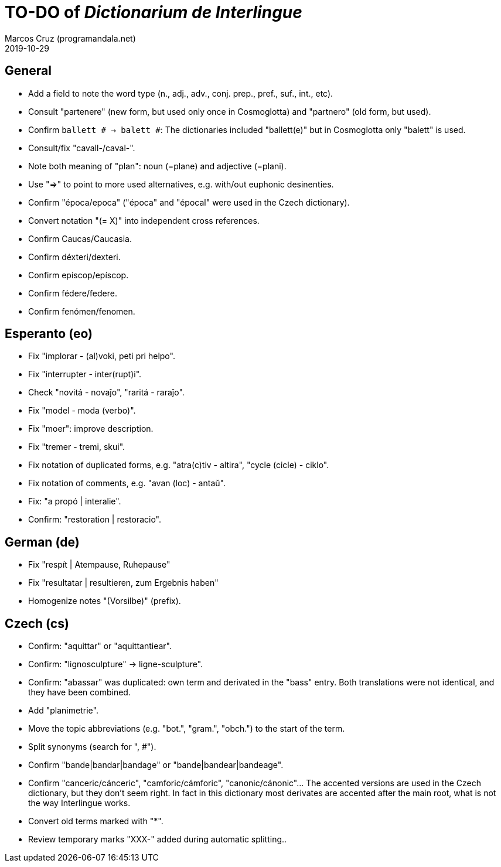 = TO-DO of _Dictionarium de Interlingue_
:author: Marcos Cruz (programandala.net)
:revdate: 2019-10-29

// This file is part of project
// _Dictionarium de Interlingue_
//
// by Marcos Cruz (programandala.net)
// http://ne.alinome.net
//
// This file is in Asciidoctor format
// (http//asciidoctor.org)
//
// Last modified 201910291748

== General

- Add a field to note the word type (n., adj., adv., conj. prep.,
  pref., suf., int., etc).
- Consult "partenere" (new form, but used only once in Cosmoglotta)
  and "partnero" (old form, but used).
- Confirm `ballett # -> balett #`: The dictionaries included
  "ballett(e)" but in Cosmoglotta only "balett" is used.
- Consult/fix "cavall-/caval-".
- Note both meaning of "plan": noun (=plane) and adjective (=plani).
- Use "=>" to point to more used alternatives, e.g. with/out euphonic
  desinenties. 
- Confirm "época/epoca" ("época" and "épocal" were used in the Czech
  dictionary).
- Convert notation "(= X)" into independent cross references.
- Confirm Caucas/Caucasia.
- Confirm déxteri/dexteri.
- Confirm episcop/epíscop.
- Confirm fédere/federe.
- Confirm fenómen/fenomen.

== Esperanto (eo)

- Fix "implorar - (al)voki, peti pri helpo".
- Fix "interrupter - inter(rupt)i".
- Check "novitá - novaĵo", "raritá - raraĵo".
- Fix "model - moda (verbo)".
- Fix "moer": improve description.
- Fix "tremer - tremi, skui".
- Fix notation of duplicated forms, e.g. "atra(c)tiv - altira", "cycle
  (cicle) - ciklo".
- Fix notation of comments, e.g. "avan (loc) - antaŭ".
- Fix: "a propó | interalie".
- Confirm: "restoration | restoracio".

== German (de)

- Fix "respít | Atempause, Ruhepause"
- Fix "resultatar | resultieren, zum Ergebnis haben"
- Homogenize notes "(Vorsilbe)" (prefix).

== Czech (cs)

- Confirm: "aquittar" or "aquittantiear". 
- Confirm: "lignosculpture" -> ligne-sculpture".
- Confirm: "abassar" was duplicated: own term and derivated in the
  "bass" entry. Both translations were not identical, and they have
  been combined.
- Add   "planimetrie".
- Move the topic abbreviations (e.g. "bot.", "gram.", "obch.") to the
  start of the term.
- Split synonyms (search for ", #").  
- Confirm "bande|bandar|bandage" or "bande|bandear|bandeage".
- Confirm "canceric/cánceric", "camforic/cámforic",
  "canonic/cánonic"... The accented versions are used in the Czech
  dictionary, but they don't seem right. In fact in this dictionary
  most derivates are accented after the main root, what is not the way
  Interlingue works.
- Convert old terms marked with "*".
- Review temporary marks "XXX-" added during automatic splitting..
